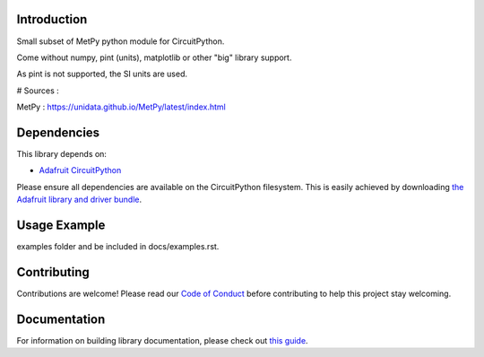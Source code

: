 Introduction
============


.. image:: https://readthedocs.org/projects/circuitpython-umetpy/badge/?version=latest
    :target: https://circuitpython-umetpy.readthedocs.io/
    :alt: Documentation Status


.. image:: https://img.shields.io/discord/327254708534116352.svg
    :target: https://adafru.it/discord
    :alt: Discord


.. image:: https://github.com/arofarn/CircuitPython_uMetPy/workflows/Build%20CI/badge.svg
    :target: https://github.com/arofarn/CircuitPython_Org_uMetPy/actions
    :alt: Build Status


.. image:: https://img.shields.io/badge/code%20style-black-000000.svg
    :target: https://github.com/psf/black
    :alt: Code Style: Black

Small subset of MetPy python module for CircuitPython.

Come without numpy, pint (units), matplotlib or other "big" library support.

As pint is not supported, the SI units are used.


# Sources :

MetPy : https://unidata.github.io/MetPy/latest/index.html

Dependencies
=============
This library depends on:

* `Adafruit CircuitPython <https://github.com/adafruit/circuitpython>`_

Please ensure all dependencies are available on the CircuitPython filesystem.
This is easily achieved by downloading
`the Adafruit library and driver bundle <https://circuitpython.org/libraries>`_.


Usage Example
=============

.. todo:: Add a quick, simple example. It and other examples should live in the
examples folder and be included in docs/examples.rst.

Contributing
============

Contributions are welcome! Please read our `Code of Conduct
<https://github.com/arofarn/CircuitPython_Org_uMetPy/blob/HEAD/CODE_OF_CONDUCT.md>`_
before contributing to help this project stay welcoming.

Documentation
=============

For information on building library documentation, please check out
`this guide <https://learn.adafruit.com/creating-and-sharing-a-circuitpython-library/sharing-our-docs-on-readthedocs#sphinx-5-1>`_.
